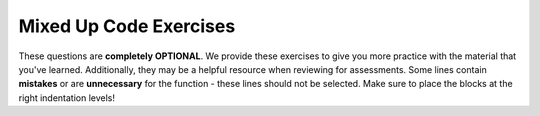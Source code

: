 Mixed Up Code Exercises
-----------------------

These questions are **completely OPTIONAL**. We provide these exercises to give you more practice with the material that you've learned. 
Additionally, they may be a helpful resource when reviewing for assessments. Some lines contain **mistakes** or are **unnecessary** for 
the function - these lines should not be selected. Make sure to place the blocks at the right indentation levels!

.. parsonsprob:: vectors_in_cpp_mixed_up_code_1_r
    :numbered: left
    :adaptive:

    Construct a block of code that loops over a vector called ``numbers``, initialized as ``{1,2,3,4,5}``,
    and transforms the vector so each element is doubled. Put the necessary blocks of code in the correct order.
    -----
    #include &lt;vector&gt;
    using namespace std;
    =====
    int main() {
    =====
        vector &lt;int&gt; numbers = {1, 2, 3, 4, 5};
    =====
        vector numbers = {1, 2, 3, 4, 5}; #paired
    =====
        for (size_t i = 0; i < numbers.size(); ++i) {
    =====
        for (size_t i = 0; i <= numbers.size(); ++i) { #distractor
    =====
            numbers[i] *= 2;
    =====
        }
    =====
    }

.. parsonsprob:: vectors_in_cpp_mixed_up_code_2
    :numbered: left
    :adaptive:

    Suppose you have the vector ``vector<string> words = {"car", "cat", "switch", "princess"}``
    Construct a block of code that transforms the vector to ``vector<string> words = {"cAr", "cAt", "switch", "mArio"}``.
    Put the necessary blocks of code in the correct order.
    -----
    #include &lt;vector&gt;
    #include &lt;string&gt;
    using namespace std;
    =====
    int main() {
    =====
        vector&lt;string&gt; words = {"car", "cat", "switch", "princess"}
    =====
        words.pop_back();
    =====
        words.push_back("mario");
    =====
        for (size_t i = 0; i < words.size(); ++i) {
    =====
            for (size_t j = 0; j < words[i].size(); ++j) {
    =====
                if (words[i][j] == 'a') {
    =====
                    words[i][j] = 'A';
    =====
                }
    =====
            }
    =====
        }
    =====
    }

.. parsonsprob:: vectors_in_cpp_mixed_up_code_3
    :numbered: left
    :adaptive:

    Suppose ``album`` has already been defined as ``vector<string> album = {"Welcome", "Meals to Dinner", "Truly Unique", "Live At Home", "Theme Music", "Soul", "This Is Me", "Jamboree", "Dear You"}``
    Construct a block of code that counts how many songs in ``album`` start with t. In the code, declare ``album`` and then a ``count`` variable to store the number of albums that start with t.
    Put the necessary blocks of code in the correct order.
    -----
    #include &lt;vector&gt;
    #include &lt;string&gt;
    using namespace std;
    =====
    int main() {
    =====
        vector&lt;string&gt; album = {"Welcome", "Meals to Dinner", "Truly Unique", "Live At Home", "Theme Music", "Soul", "This Is Me", "Jamboree", "Dear You"};
    =====
        int count = 0;
    =====
        for (size_t i = 0; i < album.size(); ++i) {
    =====
            if (album[i][0] == 't') {
    =====
            if (album[i] == 'b') { #paired
    =====
                count++;
    =====
            }
    =====
        }
    =====
    }

.. parsonsprob:: vectors_in_cpp_mixed_up_code_4
    :numbered: left
    :adaptive:

    Suppose you have the following two vectors to describe the weekly forecast ``vector<double> temps = {82.0, 76.8, 74.3, 58.8, 79.2, 73.4, 80.1}``,
    ``vector<double> precip = {0.00, 0.30, 0.60, 0.90, 0.10, 0.20, 0.80}``. Your family will go to the beach if the temperature is at least 75 degrees and the chance
    of precipitation is less than 50%.  Construct a block of code that counts how many days your family can hit the beach on your vacation. In the code, declare the vectors
    ``temps`` then ``precip``, and a ``count`` variable to store the total number of days that meet the criteria. Put the necessary blocks of code in the correct order.
    -----
    #include &lt;vector&gt;
    using namespace std;
    =====
    int main() {
    =====
        vector&lt;double&gt; temps = {82.0, 76.8, 74.3, 58.8, 79.2, 73.4, 80.1};
    =====
        vector&lt;double&gt; precip = {0.00, 0.30, 0.60, 0.90, 0.10, 0.20, 0.80};
    =====
        int count = 0;
    =====
        for (size_t i = 0; i < 7; ++i) {
    =====
            if (temps[i] >= 75.0 && precip[i] < 0.50) {
    =====
            if (temps[i] > 75.0 || precip[i] < 0.50) { #paired
    =====
                count++;
    =====
            }
    =====
        }
    =====
    }

.. parsonsprob:: vectors_in_cpp_mixed_up_code_5
    :numbered: left
    :adaptive:

    Suppose you have the following vector ``vector<string> nouns = {"cereal", "Cocoa Puffs", "Mario", "luigi", "Aerosmith"}``.
    Construct a block of code that creates a vector of the proper nouns in ``nouns`` called ``proper``. A proper noun is a noun that begins with a capital letter.
    Use the ``isupper`` function to check if a letter is uppercase. Put the necessary blocks of code in the correct order.
    -----
    #include &lt;vector&gt;
    #include &lt;string&gt;
    using namespace std;
    =====
    int main() {
    =====
        vector&lt;string&gt; nouns = {"cereal", "Cocoa Puffs", "Mario", "luigi", "Aerosmith"};
    =====
        vector&lt;string&gt; proper = {};
    =====
        for (size_t i = 0; i < nouns.size(); ++i) {
    =====
            if (isupper(nouns[i][0])) {
    =====
                proper.push_back(nouns[i]);
    =====
            }
    =====
        }
    =====
    }
    =====
    proper.push_back(nouns[i][0]); #distractor
    =====
    proper.pop_back(nouns[i]); #distractor

.. parsonsprob:: vectors_in_cpp_mixed_up_code_6
    :numbered: left
    :adaptive:

    Suppose you have the following function ``howMany`` and vector ``exclamations``.
    Construct a block of code that counts how many times ".", "!", and "?" occur in ``exclamations``.
    Save the counts to a vector called ``counts`` with "." count as the first element, "!" count as the second, and "?" count as the third.
    In the code, declare the ``exclamations`` vector first, a vector ``punc`` with the characters ``{ '.', '!', "?'}`` second, and the empty ``counts`` vector third.
    Put the necessary blocks of code in the correct order.

    ::

        int howMany (const vector<string>& vec, char let) {
            int count = 0;
            for (size_t i = 0; i < vec.size(); ++i) {
                for (size_t k = 0; k < vec[i].size(); ++k) {
                    if (vec[i][k] == let) {
                        count++;
                    }
                }
            }
            return count;
        }

        vector<string> exclamations = {"what?!", "how???", "yeah!", "cool.", "yay!!!!!", "Aha!"};

    -----
    #include &lt;vector&gt;
    #include &lt;string&gt;
    using namespace std;
    =====
    int main() {
    =====
        vector&lt;string&gt; exclamations = {"what?!", "how???", "yeah!", "cool.", "yay!!!!!", "Aha!"};
    =====
        vector&lt;char&gt; punc = {'.', '!', '?'};
    =====
        vector&lt;int&gt; counts = {};
    =====
        for (size_t i = 0; i < punc.size(); ++i) {
    =====
            counts.push_back(howMany(excl, punc[i]));
    =====
        }
    =====
    }

.. parsonsprob:: vectors_in_cpp_mixed_up_code_7
    :numbered: left
    :adaptive:

    Write the function ``endsEven`` that takes a vector and removes elements from the end of the vector until
    it ends with an even number. Put the necessary blocks of code in the correct order.
    -----
    void endsEven (vector&lt;int&gt; &vec) {
    =====
    vector endsEven (vector&lt;int&gt; &vec) { #distractor
    =====
        while (vec.back() % 2 != 0) {
    =====
        for (size_t i = 0; i < vec.size(); ++i) { #paired
    =====
            vec.pop_back();
    =====
        }
    =====
    }

.. parsonsprob:: vectors_in_cpp_mixed_up_code_8_r
    :numbered: left
    :adaptive:

    Write the function ``randomNums`` that takes three parameters: an integer ``num`` that is the number of random numbers
    you wish to generate, an integer ``max`` that is the maximum value of random number you wish to generate, and an empty vector ``randomVec``. Your
    function should fill the vector ``randomVec`` with ``num`` amount of integers that are between 1 and ``max``, inclusive.
    Put the necessary blocks of code in the correct order.
    -----
    void randomNums (int num, int max, vector&lt;int&gt; &randomVec) {
    =====
        for (int i = 0; i < num; ++i) {
    =====
        for (size_t i = 0; i < randomVec.size(); i++) { #paired
    =====
            randomVec.push_back(rand() % max + 1);
    =====
        }
    =====
        return randomVec #distractor
    =====
    }

